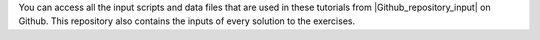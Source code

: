 ..  container:: justify

    You can access all the input scripts and data files that
    are used in these tutorials from |Github_repository_input| on Github.
    This repository also contains the inputs of every solution to the exercises.

.. |Github_repository_input| raw:: html

    <a href="https://github.com/lammpstutorials/lammpstutorials.github.io/tree/version2.0/docs/inputs" target="_blank">the inputs folder</a>